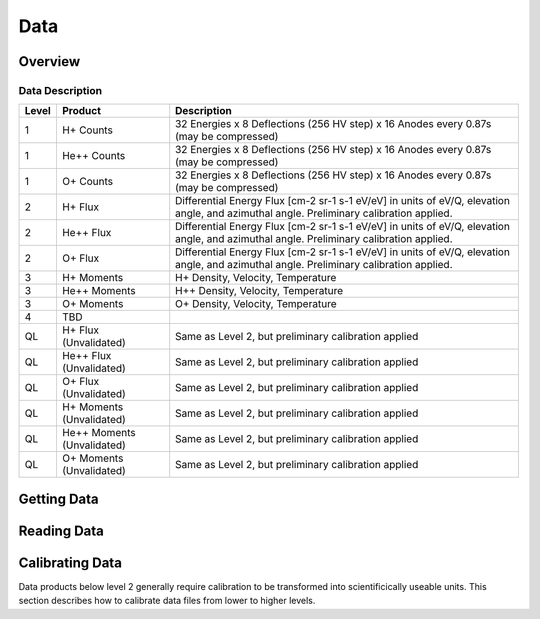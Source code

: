 .. _data:

****
Data
****

Overview
========

Data Description
----------------

+----------+---------------------------------------+---------------------------------------------------------------------------------------+
| Level    | Product                               | Description                                                                           |      
+==========+=======================================+=======================================================================================+
| 1        | H+ Counts                             | 32 Energies x 8 Deflections (256 HV step) x 16 Anodes every 0.87s (may be compressed) |
+----------+---------------------------------------+---------------------------------------------------------------------------------------+
| 1        | He++ Counts                           | 32 Energies x 8 Deflections (256 HV step) x 16 Anodes every 0.87s (may be compressed) |
+----------+---------------------------------------+---------------------------------------------------------------------------------------+
| 1        | O+ Counts                             | 32 Energies x 8 Deflections (256 HV step) x 16 Anodes every 0.87s (may be compressed) |
+----------+---------------------------------------+---------------------------------------------------------------------------------------+
| 2        | H+ Flux                               | Differential Energy Flux [cm-2 sr-1 s-1 eV/eV] in units of eV/Q, elevation angle,     |
|          |                                       | and azimuthal angle. Preliminary calibration applied.                                 |
+----------+---------------------------------------+---------------------------------------------------------------------------------------+
| 2        | He++ Flux                             | Differential Energy Flux [cm-2 sr-1 s-1 eV/eV] in units of eV/Q, elevation angle,     |
|          |                                       | and azimuthal angle. Preliminary calibration applied.                                 |
+----------+---------------------------------------+---------------------------------------------------------------------------------------+
| 2        | O+ Flux                               | Differential Energy Flux [cm-2 sr-1 s-1 eV/eV] in units of eV/Q, elevation angle,     |
|          |                                       | and azimuthal angle. Preliminary calibration applied.                                 |
+----------+---------------------------------------+---------------------------------------------------------------------------------------+
| 3        | H+ Moments                            | H+ Density, Velocity, Temperature                                                     |
+----------+---------------------------------------+---------------------------------------------------------------------------------------+
| 3        | He++ Moments                          | H++ Density, Velocity, Temperature                                                    |
+----------+---------------------------------------+---------------------------------------------------------------------------------------+
| 3        | O+ Moments                            | O+ Density, Velocity, Temperature                                                     |
+----------+---------------------------------------+---------------------------------------------------------------------------------------+
| 4        | TBD                                   |                                                                                       |
+----------+---------------------------------------+---------------------------------------------------------------------------------------+
| QL       | H+ Flux (Unvalidated)                 | Same as Level 2, but preliminary calibration applied                                  |
+----------+---------------------------------------+---------------------------------------------------------------------------------------+
| QL       | He++ Flux (Unvalidated)               | Same as Level 2, but preliminary calibration applied                                  |
+----------+---------------------------------------+---------------------------------------------------------------------------------------+
| QL       | O+ Flux (Unvalidated)                 | Same as Level 2, but preliminary calibration applied                                  |
+----------+---------------------------------------+---------------------------------------------------------------------------------------+
| QL       | H+ Moments (Unvalidated)              | Same as Level 2, but preliminary calibration applied                                  |
+----------+---------------------------------------+---------------------------------------------------------------------------------------+
| QL       | He++ Moments (Unvalidated)            | Same as Level 2, but preliminary calibration applied                                  |
+----------+---------------------------------------+---------------------------------------------------------------------------------------+
| QL       | O+ Moments (Unvalidated)              | Same as Level 2, but preliminary calibration applied                                  |
+----------+---------------------------------------+---------------------------------------------------------------------------------------+

Getting Data
============



Reading Data
============



Calibrating Data
================
Data products below level 2 generally require calibration to be transformed into scientificically useable units.
This section describes how to calibrate data files from lower to higher levels.